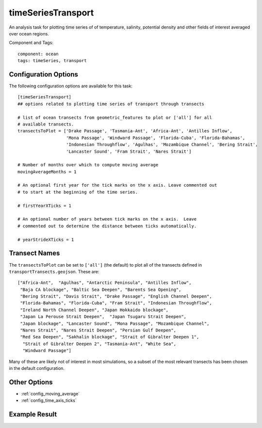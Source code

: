 .. _task_timeSeriesTransport:

timeSeriesTransport
======================

An analysis task for plotting time series of of temperature, salinity,
potential density and other fields of interest averaged over ocean regions.

Component and Tags::

  component: ocean
  tags: timeSeries, transport

Configuration Options
---------------------

The following configuration options are available for this task::

    [timeSeriesTransport]
    ## options related to plotting time series of transport through transects

    # list of ocean transects from geometric_features to plot or ['all'] for all
    # available transects.
    transectsToPlot = ['Drake Passage', 'Tasmania-Ant', 'Africa-Ant', 'Antilles Inflow',
                       'Mona Passage', 'Windward Passage', 'Florida-Cuba', 'Florida-Bahamas',
                       'Indonesian Throughflow', 'Agulhas', 'Mozambique Channel', 'Bering Strait',
                       'Lancaster Sound', 'Fram Strait', 'Nares Strait']

    # Number of months over which to compute moving average
    movingAverageMonths = 1

    # An optional first year for the tick marks on the x axis. Leave commented out
    # to start at the beginning of the time series.

    # firstYearXTicks = 1

    # An optional number of years between tick marks on the x axis.  Leave
    # commented out to determine the distance between ticks automatically.

    # yearStrideXTicks = 1

Transect Names
--------------

The ``transectsToPlot`` can be set to ``['all']`` (the default) to plot all of the
transects defined in ``transportTransects.geojson``.  These are::

  ["Africa-Ant",  "Agulhas", "Antarctic Peninsula", "Antilles Inflow",
   "Baja CA blockage", "Baltic Sea Deepen", "Barents Sea Opening",
   "Bering Strait", "Davis Strait", "Drake Passage", "English Channel Deepen",
   "Florida-Bahamas", "Florida-Cuba", "Fram Strait", "Indonesian Throughflow",
   "Ireland North Channel Deepen", "Japan Hokkaido blockage",
   "Japan La Perouse Strait Deepen",  "Japan Tsugaru Strait Deepen",
   "Japan blockage", "Lancaster Sound", "Mona Passage", "Mozambique Channel",
   "Nares Strait", "Nares Strait Deepen", "Persian Gulf Deepen",
   "Red Sea Deepen", "Sakhalin blockage", "Strait of Gibralter Deepen 1",
    "Strait of Gibralter Deepen 2", "Tasmania-Ant", "White Sea",
    "Windward Passage"]

Many of these are likely not of interest in most simulations, so a subset of
the most relevant transects has been chosen in the default configuration.

Other Options
-------------

* :ref:`config_moving_average`
* :ref:`config_time_axis_ticks`

Example Result
--------------

.. image:: examples/drake_passage_transport.png
   :width: 500 px
   :align: center

.. _`antarctic_ocean_regions`: https://github.com/MPAS-Dev/geometric_features/tree/master/feature_creation_scripts/antarctic_ocean_regions

